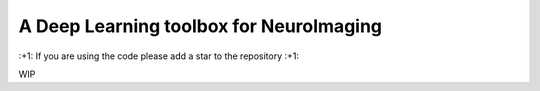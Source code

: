 
A Deep Learning toolbox for NeuroImaging
========================================

\:+1: If you are using the code please add a star to the repository :+1:


WIP
